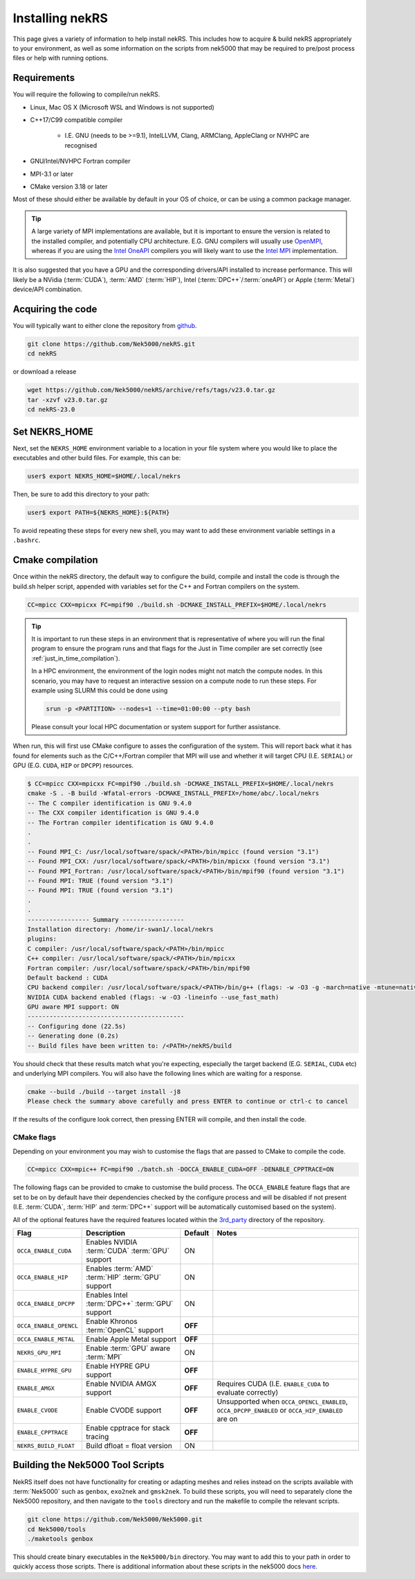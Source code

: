 .. _installing:

Installing nekRS
================

This page gives a variety of information to help install nekRS. This includes 
how to acquire & build nekRS appropriately to your environment, as well as some 
information on the scripts from nek5000 that may be required to 
pre/post process files or help with running options.

Requirements
------------

You will require the following to compile/run nekRS.

* Linux, Mac OS X (Microsoft WSL and Windows is not supported) 
* C++17/C99 compatible compiler 

    * I.E. GNU (needs to be >=9.1), IntelLLVM, Clang, ARMClang, AppleClang 
      or NVHPC are recognised
* GNU/Intel/NVHPC Fortran compiler
* MPI-3.1 or later
* CMake version 3.18 or later

Most of these should either be available by default in your OS of choice, or can
be using a common package manager.

.. tabs::

   .. tab:: Debian/Ubuntu

    Debian based systems (such as Ubuntu) use the ``apt`` package manager. GNU 
    Compilers for C++ and fortran alongside compatible OpenMPI and CMake 
    installs can be acquired with:

    .. code-block:: bash

        sudo apt update
        sudo apt install build-essential libopenmpi-dev cmake

   .. tab:: Mac

    The `Homebrew <https://brew.sh/>`_ package manager is commonly used on Mac 
    to provide similar functionality to Linux package managers. GNU Compilers
    for C++ and fortran alongside compatible OpenMPI and CMake installs can be
    acquired with:

    .. code-block:: bash

        brew install gcc open-mpi cmake
        
    You will need to set some additional environment variables to ensure the 
    correct compiler is used by OpenMPI when compiling (see :ref:`cmake`). In 
    your .zshrc, in addition to setting the NEKRS_HOME (see :ref:`nekrs_home`),
    you should set a ``GCC_HOME`` variable according to whether your using
    an Intel Mac (``/usr/local``) or Apple Silicon (M1, M2 etc. ``/opt/homebrew``). 
    Then modify the ``OMP_`` variables according to the specific compiler version
    you have.

    Here is an example for a M1 mac using the GCC 13.X compilers.
    
    .. code-block:: bash

        GCC_HOME=/opt/homebrew
        export PATH=$GCC_HOME/bin:$PATH
        export OMPI_CXX=$GCC_HOME/bin/g++-13
        export OMPI_CC=$GCC_HOME/bin/gcc-13
        export OMPI_FC=$GCC_HOME/bin/gfortran-13
    
   .. tab:: HPC

    HPC system will usually not allow regular users to install via the package
    managers as they require administrator permissions to run. However, many
    will provide commonly used software through the use of 
    `Modules <https://modules.readthedocs.io/en/stable/index.html>`_ 
    environments. This may allow you to load the requirements through a command
    such as:

    .. code-block:: bash

        module load cmake
    
    You can search for potential modules with the ``avail`` or ``spider`` 
    (if available) commands:

    .. code-block:: bash

        module avail | grep cmake
        module spider cmake
    
    Please consult your local HPC documentation or system support for further 
    advice.

.. tip:: 

    A large variety of MPI implementations are available, but it is important to
    ensure the version is related to the installed compiler, and potentially CPU
    architecture. E.G. GNU compilers will usually use 
    `OpenMPI <https://www.open-mpi.org/>`_, whereas if you 
    are using the 
    `Intel OneAPI <https://www.intel.com/content/www/us/en/developer/tools/oneapi/overview.html>`_
    compilers you will likely want to use the 
    `Intel MPI <https://www.intel.com/content/www/us/en/developer/tools/oneapi/mpi-library.html>`_
    implementation.

It is also suggested that you have a GPU and the corresponding drivers/API 
installed to increase performance. This will likely be a NVidia (:term:`CUDA`), 
:term:`AMD` (:term:`HIP`), Intel (:term:`DPC++`/:term:`oneAPI`) or Apple 
(:term:`Metal`) device/API combination.

Acquiring the code
------------------

You will typically want to either clone the repository from `github <https://github.com/Nek5000/nekRS>`__.

.. code-block:: bash

    git clone https://github.com/Nek5000/nekRS.git
    cd nekRS

or download a release

.. code-block:: bash

    wget https://github.com/Nek5000/nekRS/archive/refs/tags/v23.0.tar.gz
    tar -xzvf v23.0.tar.gz
    cd nekRS-23.0

.. _nekrs_home:

Set NEKRS_HOME
--------------

Next, set the ``NEKRS_HOME`` environment variable to a location in your file
system where you would like to place the executables and other build files.
For example, this can be:

.. code-block::

    user$ export NEKRS_HOME=$HOME/.local/nekrs

Then, be sure to add this directory to your path:

.. code-block::

    user$ export PATH=${NEKRS_HOME}:${PATH}

To avoid repeating these steps for every new shell, you may want to add these environment
variable settings in a ``.bashrc``.

.. _cmake:

Cmake compilation
-----------------

Once within the nekRS directory, the default way to configure the build, compile
and install the code is through the build.sh helper script, appended with
variables set for the C++ and Fortran compilers on the system. 

.. code-block:: bash

    CC=mpicc CXX=mpicxx FC=mpif90 ./build.sh -DCMAKE_INSTALL_PREFIX=$HOME/.local/nekrs

.. tip::

    It is important to run these steps in an environment that is 
    representative of where you will run the final program to ensure the 
    program runs and that flags for the Just in Time compiler are set 
    correctly (see :ref:`just_in_time_compilation`).

    In a HPC environment, the environment of the login nodes might not match 
    the compute nodes. In this scenario, you may have to request an interactive 
    session on a compute node to run these steps. For example using SLURM this 
    could be done using 

    .. code-block:: bash

        srun -p <PARTITION> --nodes=1 --time=01:00:00 --pty bash 
    
    Please consult your local HPC documentation or system support for further
    assistance.

When run, this will first use CMake configure to asses the configuration of the
system. This will report back what it has found for elements such as the 
C/C++/Fortran compiler that MPI will use and whether it will target CPU (I.E. 
``SERIAL``) or GPU (E.G. ``CUDA``, ``HIP`` or ``DPCPP``) resources.

.. code-block:: bash

    $ CC=mpicc CXX=mpicxx FC=mpif90 ./build.sh -DCMAKE_INSTALL_PREFIX=$HOME/.local/nekrs
    cmake -S . -B build -Wfatal-errors -DCMAKE_INSTALL_PREFIX=/home/abc/.local/nekrs
    -- The C compiler identification is GNU 9.4.0
    -- The CXX compiler identification is GNU 9.4.0
    -- The Fortran compiler identification is GNU 9.4.0
    .
    .
    -- Found MPI_C: /usr/local/software/spack/<PATH>/bin/mpicc (found version "3.1")
    -- Found MPI_CXX: /usr/local/software/spack/<PATH>/bin/mpicxx (found version "3.1")
    -- Found MPI_Fortran: /usr/local/software/spack/<PATH>/bin/mpif90 (found version "3.1")
    -- Found MPI: TRUE (found version "3.1")
    -- Found MPI: TRUE (found version "3.1")
    .
    .
    ----------------- Summary -----------------
    Installation directory: /home/ir-swan1/.local/nekrs
    plugins:
    C compiler: /usr/local/software/spack/<PATH>/bin/mpicc
    C++ compiler: /usr/local/software/spack/<PATH>/bin/mpicxx
    Fortran compiler: /usr/local/software/spack/<PATH>/bin/mpif90
    Default backend : CUDA
    CPU backend compiler: /usr/local/software/spack/<PATH>/bin/g++ (flags: -w -O3 -g -march=native -mtune=native -ffast-math)
    NVIDIA CUDA backend enabled (flags: -w -O3 -lineinfo --use_fast_math)
    GPU aware MPI support: ON
    -------------------------------------------
    -- Configuring done (22.5s)
    -- Generating done (0.2s)
    -- Build files have been written to: /<PATH>/nekRS/build

You should check that these results match what you're expecting, especially the
target backend (E.G. ``SERIAL``, ``CUDA`` etc) and underlying MPI compilers. You
will also have the following lines which are waiting for a response.

.. code-block:: bash

    cmake --build ./build --target install -j8
    Please check the summary above carefully and press ENTER to continue or ctrl-c to cancel

If the results of the configure look correct, then pressing ENTER will compile,
and then install the code.

.. _cmake_flags:

CMake flags
"""""""""""

Depending on your environment you may wish to customise the flags that are passed 
to CMake to compile the code.

.. code-block:: console

    CC=mpicc CXX=mpic++ FC=mpif90 ./batch.sh -DOCCA_ENABLE_CUDA=OFF -DENABLE_CPPTRACE=ON

The following flags can be provided to cmake to customise the build process. 
The ``OCCA_ENABLE`` feature flags that are set to be on by 
default have their dependencies checked by the configure process and will be
disabled if not present (I.E. :term:`CUDA`, :term:`HIP` and :term:`DPC++` 
support will be automatically customised based on the system). 

All of the optional features have the required features located within the
`3rd_party <https://github.com/Nek5000/nekRS/tree/master/3rd_party>`__ directory
of the repository.

+------------------------+-----------------------------------------------------+---------+------------------------------------------------------------+
|          Flag          |                     Description                     | Default |                           Notes                            |
+========================+=====================================================+=========+============================================================+
| ``OCCA_ENABLE_CUDA``   | Enables NVIDIA :term:`CUDA` :term:`GPU` support     | ON      |                                                            |
+------------------------+-----------------------------------------------------+---------+------------------------------------------------------------+
| ``OCCA_ENABLE_HIP``    | Enables :term:`AMD` :term:`HIP` :term:`GPU` support | ON      |                                                            |
+------------------------+-----------------------------------------------------+---------+------------------------------------------------------------+
| ``OCCA_ENABLE_DPCPP``  | Enables Intel :term:`DPC++` :term:`GPU` support     | ON      |                                                            |
+------------------------+-----------------------------------------------------+---------+------------------------------------------------------------+
| ``OCCA_ENABLE_OPENCL`` | Enable Khronos :term:`OpenCL` support               | **OFF** |                                                            |
+------------------------+-----------------------------------------------------+---------+------------------------------------------------------------+
| ``OCCA_ENABLE_METAL``  | Enable Apple Metal support                          | **OFF** |                                                            |
+------------------------+-----------------------------------------------------+---------+------------------------------------------------------------+
| ``NEKRS_GPU_MPI``      | Enable :term:`GPU` aware :term:`MPI`                | ON      |                                                            |
+------------------------+-----------------------------------------------------+---------+------------------------------------------------------------+
| ``ENABLE_HYPRE_GPU``   | Enable HYPRE GPU support                            | **OFF** |                                                            |
+------------------------+-----------------------------------------------------+---------+------------------------------------------------------------+
| ``ENABLE_AMGX``        | Enable NVIDIA AMGX support                          | **OFF** | Requires CUDA (I.E. ``ENABLE_CUDA`` to evaluate correctly) |
+------------------------+-----------------------------------------------------+---------+------------------------------------------------------------+
| ``ENABLE_CVODE``       | Enable CVODE support                                | **OFF** | Unsupported when ``OCCA_OPENCL_ENABLED``,                  |
|                        |                                                     |         | ``OCCA_DPCPP_ENABLED`` or ``OCCA_HIP_ENABLED`` are on      |
+------------------------+-----------------------------------------------------+---------+------------------------------------------------------------+
| ``ENABLE_CPPTRACE``    | Enable cpptrace for stack tracing                   | **OFF** |                                                            |
+------------------------+-----------------------------------------------------+---------+------------------------------------------------------------+
| ``NEKRS_BUILD_FLOAT``  | Build dfloat = float version                        | ON      |                                                            |
+------------------------+-----------------------------------------------------+---------+------------------------------------------------------------+

.. _scripts:

Building the Nek5000 Tool Scripts
---------------------------------

NekRS itself does not have functionality for creating or adapting meshes and
relies instead on the scripts available with :term:`Nek5000` such as ``genbox``, 
``exo2nek`` and ``gmsk2nek``. To build these scripts, you will need to separately
clone the Nek5000 repository, and then navigate to the ``tools`` directory and 
run the makefile to compile the relevant scripts.

.. code-block:: bash

  git clone https://github.com/Nek5000/Nek5000.git
  cd Nek5000/tools
  ./maketools genbox

This should create binary executables in the ``Nek5000/bin`` directory. 
You may want to add this to your path in order to quickly access those scripts. 
There is additional information about these scripts in the nek5000 docs 
`here <https://nek5000.github.io/NekDoc/tools.html>`_.